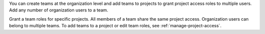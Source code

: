 You can create teams at the organization level and add teams to 
projects to grant project access roles to multiple users. Add any 
number of organization users to a team.

Grant a team roles for specific projects. All members of a team share 
the same project access. Organization users can belong to multiple 
teams. To add teams to a project or edit team roles, see 
:ref:`manage-project-access`.

